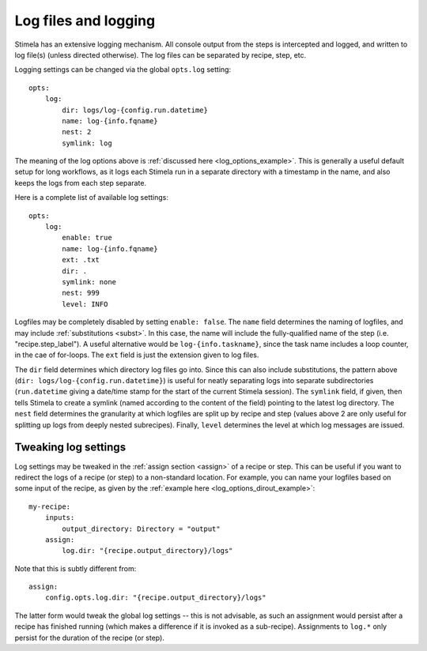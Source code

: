 .. highlight: yml
.. _logfiles:


Log files and logging
#####################

Stimela has an extensive logging mechanism. All console output from the steps is intercepted and logged, and written to log file(s) (unless directed otherwise). The log files can be separated by recipe, step, etc.

Logging settings can be changed via the global ``opts.log`` setting::

    opts:
        log:
            dir: logs/log-{config.run.datetime}
            name: log-{info.fqname}
            nest: 2
            symlink: log

The meaning of the log options above is :ref:`discussed here <log_options_example>`. This is generally a useful default setup for long workflows, as it logs each Stimela run in a separate directory with a timestamp in the name, and also keeps the logs from each step separate. 

Here is a complete list of available log settings::

    opts:
        log:
            enable: true                          
            name: log-{info.fqname}
            ext: .txt
            dir: . 
            symlink: none
            nest: 999                             
            level: INFO

Logfiles may be completely disabled by setting ``enable: false``. The ``name`` field determines the naming of logfiles, and may include :ref:`substitutions <subst>`. In this case, the name will include the fully-qualified name of the step (i.e. "recipe.step_label"). A useful alternative would be ``log-{info.taskname}``, since the task name includes a loop counter, in the cae of for-loops. The ``ext`` field is just the extension given to log files. 

The ``dir`` field determines which directory log files go into. Since this can also include substitutions, the pattern above (``dir: logs/log-{config.run.datetime}``) is useful for neatly separating logs into separate subdirectories (``run.datetime`` giving a date/time stamp for the start of the current Stimela session). The ``symlink`` field, if given, then tells Stimela to create a symlink (named according to the content of the field) pointing to the latest log directory. The ``nest`` field determines the granularity at which logfiles are split up by recipe and step (values above 2 are only useful for splitting up logs from deeply nested subrecipes). Finally, ``level`` determines the level at which log messages are issued.

Tweaking log settings
---------------------

Log settings may be tweaked in the :ref:`assign section <assign>` of a recipe or step. This can be useful if you want to redirect the logs of a recipe (or step) to a non-standard location. For example, you can name your logfiles based on some input of the recipe, as given by the :ref:`example here <log_options_dirout_example>`::

    my-recipe:
        inputs:
            output_directory: Directory = "output"
        assign:
            log.dir: "{recipe.output_directory}/logs"

Note that this is subtly different from::

        assign:
            config.opts.log.dir: "{recipe.output_directory}/logs"

The latter form would tweak the global log settings -- this is not advisable, as such an assignment would persist after a recipe has finished running (which makes a difference if it is invoked as a sub-recipe). Assignments to ``log.*`` only persist for the duration of the recipe (or step).






